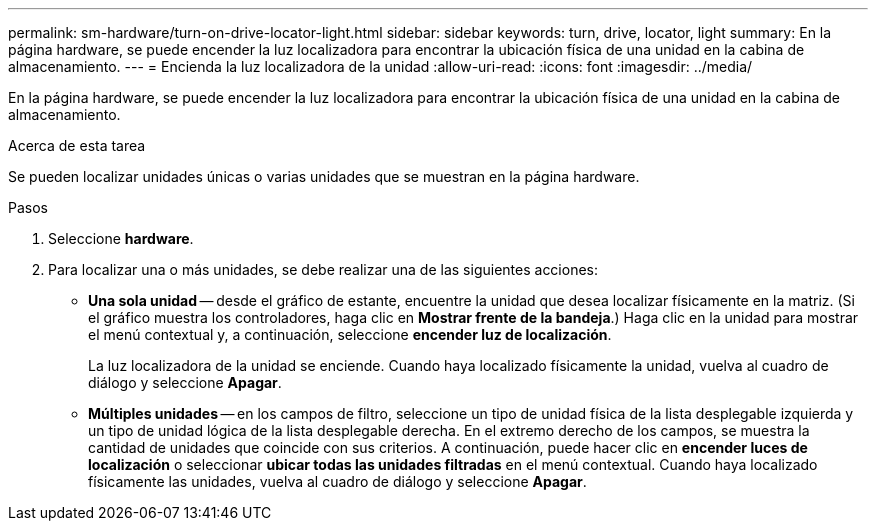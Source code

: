 ---
permalink: sm-hardware/turn-on-drive-locator-light.html 
sidebar: sidebar 
keywords: turn, drive, locator, light 
summary: En la página hardware, se puede encender la luz localizadora para encontrar la ubicación física de una unidad en la cabina de almacenamiento. 
---
= Encienda la luz localizadora de la unidad
:allow-uri-read: 
:icons: font
:imagesdir: ../media/


[role="lead"]
En la página hardware, se puede encender la luz localizadora para encontrar la ubicación física de una unidad en la cabina de almacenamiento.

.Acerca de esta tarea
Se pueden localizar unidades únicas o varias unidades que se muestran en la página hardware.

.Pasos
. Seleccione *hardware*.
. Para localizar una o más unidades, se debe realizar una de las siguientes acciones:
+
** *Una sola unidad* -- desde el gráfico de estante, encuentre la unidad que desea localizar físicamente en la matriz. (Si el gráfico muestra los controladores, haga clic en *Mostrar frente de la bandeja*.) Haga clic en la unidad para mostrar el menú contextual y, a continuación, seleccione *encender luz de localización*.
+
La luz localizadora de la unidad se enciende. Cuando haya localizado físicamente la unidad, vuelva al cuadro de diálogo y seleccione *Apagar*.

** *Múltiples unidades* -- en los campos de filtro, seleccione un tipo de unidad física de la lista desplegable izquierda y un tipo de unidad lógica de la lista desplegable derecha. En el extremo derecho de los campos, se muestra la cantidad de unidades que coincide con sus criterios. A continuación, puede hacer clic en *encender luces de localización* o seleccionar *ubicar todas las unidades filtradas* en el menú contextual. Cuando haya localizado físicamente las unidades, vuelva al cuadro de diálogo y seleccione *Apagar*.



